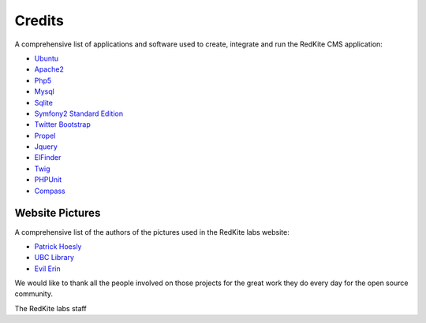 Credits 
=======
A comprehensive list of applications and software used to create, integrate and run the
RedKite CMS application:

- `Ubuntu`_
- `Apache2`_
- `Php5`_
- `Mysql`_
- `Sqlite`_
- `Symfony2 Standard Edition`_
- `Twitter Bootstrap`_
- `Propel`_
- `Jquery`_
- `ElFinder`_
- `Twig`_
- `PHPUnit`_
- `Compass`_

Website Pictures
----------------
A comprehensive list of the authors of the pictures used in the RedKite labs website:

- `Patrick Hoesly`_
- `UBC Library`_
- `Evil Erin`_
	
We would like to thank all the people involved on those projects for the great work
they do every day for the open source community.

The RedKite labs staff
	
.. _`Ubuntu`: http://www.ubuntu.com
.. _`Apache2`:  http://www.apache.org
.. _`Php5`:  http://php.net
.. _`Mysql`:  http://www.mysql.com
.. _`Sqlite`: http://www.sqlite.org
.. _`Symfony2 Standard Edition`:  http://symfony.com
.. _`Twitter Bootstrap`: http://getbootstrap.com
.. _`Propel`:  http://www.propelorm.org
.. _`Jquery`:  http://jquery.com
.. _`ElFinder`: http://fixme/
.. _`Twig`:  http://twig.sensionlabs.org
.. _`PHPUnit`: http://phpunit.de
.. _`Compass`: http://compass-style.org
.. _`Patrick Hoesly`: http://www.flickr.com/photos/zooboing/
.. _`UBC Library`: http://www.flickr.com/photos/ubclibrary/
.. _`Evil Erin`: http://www.flickr.com/photos/evilerin/